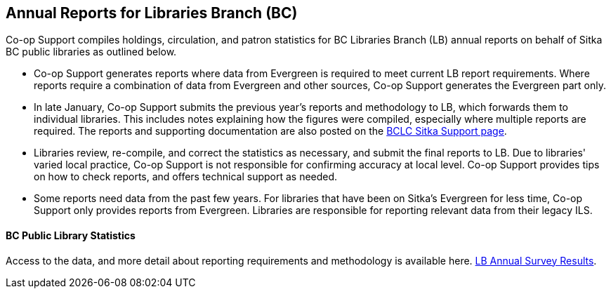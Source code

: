 Annual Reports for Libraries Branch (BC)
----------------------------------------

Co-op Support compiles holdings, circulation, and patron statistics for BC Libraries Branch (LB) annual reports on behalf of Sitka BC public libraries as outlined below.

 * Co-op Support generates reports where data from Evergreen is required to meet current LB report requirements. Where reports require a combination of data from Evergreen and other sources, Co-op Support generates the Evergreen part only.

* In late January, Co-op Support submits the previous year's reports and methodology to LB, which forwards them to individual libraries. This includes notes explaining how the figures were compiled, especially where multiple reports are required. The reports and supporting documentation are also posted on the https://bc.libraries.coop/support/sitka/[BCLC Sitka Support page].

* Libraries review, re-compile, and correct the statistics as necessary,  and submit the final reports to LB. Due to libraries' varied local practice, Co-op Support is not responsible for confirming accuracy at local level. Co-op Support provides tips on how to check reports, and offers technical support as needed.

* Some reports need data from the past few years. For libraries that have been on Sitka's Evergreen for less time, Co-op Support only provides reports from Evergreen.  Libraries are responsible for reporting relevant data from their legacy ILS.

BC Public Library Statistics
^^^^^^^^^^^^^^^^^^^^^^^^^^^^

Access to the data, and more detail about reporting requirements and methodology is available here.  https://catalogue.data.gov.bc.ca/dataset/bc-public-libraries-statistics-2002-2016[LB Annual Survey Results].
